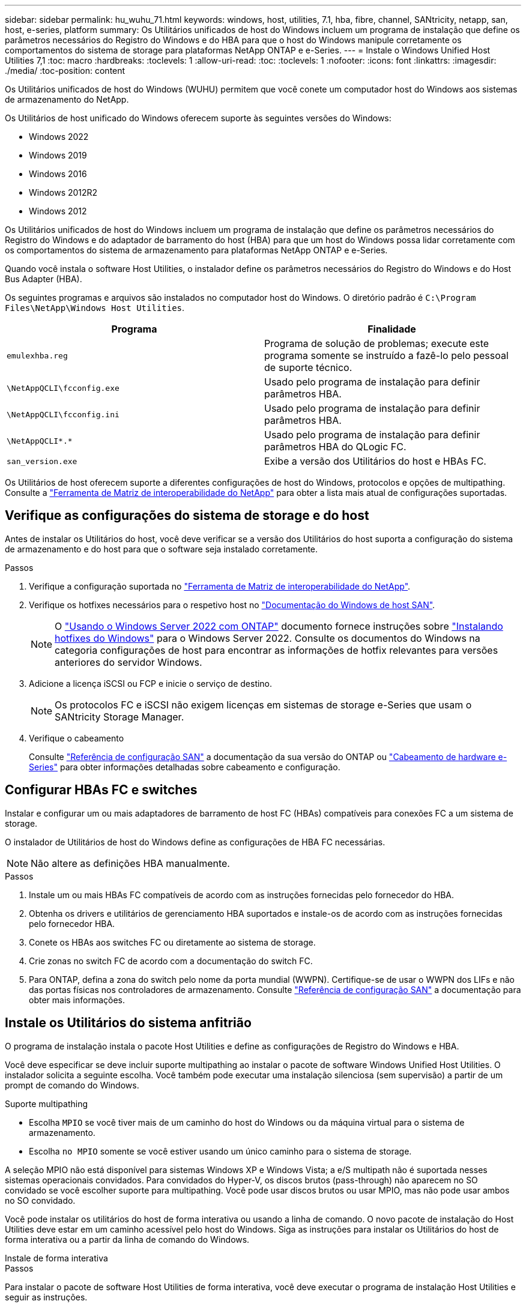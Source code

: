 ---
sidebar: sidebar 
permalink: hu_wuhu_71.html 
keywords: windows, host, utilities, 7.1, hba, fibre, channel, SANtricity, netapp, san, host, e-series, platform 
summary: Os Utilitários unificados de host do Windows incluem um programa de instalação que define os parâmetros necessários do Registro do Windows e do HBA para que o host do Windows manipule corretamente os comportamentos do sistema de storage para plataformas NetApp ONTAP e e-Series. 
---
= Instale o Windows Unified Host Utilities 7,1
:toc: macro
:hardbreaks:
:toclevels: 1
:allow-uri-read: 
:toc: 
:toclevels: 1
:nofooter: 
:icons: font
:linkattrs: 
:imagesdir: ./media/
:toc-position: content


[role="lead"]
Os Utilitários unificados de host do Windows (WUHU) permitem que você conete um computador host do Windows aos sistemas de armazenamento do NetApp.

Os Utilitários de host unificado do Windows oferecem suporte às seguintes versões do Windows:

* Windows 2022
* Windows 2019
* Windows 2016
* Windows 2012R2
* Windows 2012


Os Utilitários unificados de host do Windows incluem um programa de instalação que define os parâmetros necessários do Registro do Windows e do adaptador de barramento do host (HBA) para que um host do Windows possa lidar corretamente com os comportamentos do sistema de armazenamento para plataformas NetApp ONTAP e e-Series.

Quando você instala o software Host Utilities, o instalador define os parâmetros necessários do Registro do Windows e do Host Bus Adapter (HBA).

Os seguintes programas e arquivos são instalados no computador host do Windows. O diretório padrão é `C:\Program Files\NetApp\Windows Host Utilities`.

|===
| Programa | Finalidade 


| `emulexhba.reg` | Programa de solução de problemas; execute este programa somente se instruído a fazê-lo pelo pessoal de suporte técnico. 


| `\NetAppQCLI\fcconfig.exe` | Usado pelo programa de instalação para definir parâmetros HBA. 


| `\NetAppQCLI\fcconfig.ini` | Usado pelo programa de instalação para definir parâmetros HBA. 


| `\NetAppQCLI\*.*` | Usado pelo programa de instalação para definir parâmetros HBA do QLogic FC. 


| `san_version.exe` | Exibe a versão dos Utilitários do host e HBAs FC. 
|===
Os Utilitários de host oferecem suporte a diferentes configurações de host do Windows, protocolos e opções de multipathing. Consulte a https://mysupport.netapp.com/matrix/["Ferramenta de Matriz de interoperabilidade do NetApp"^] para obter a lista mais atual de configurações suportadas.



== Verifique as configurações do sistema de storage e do host

Antes de instalar os Utilitários do host, você deve verificar se a versão dos Utilitários do host suporta a configuração do sistema de armazenamento e do host para que o software seja instalado corretamente.

.Passos
. Verifique a configuração suportada no http://mysupport.netapp.com/matrix["Ferramenta de Matriz de interoperabilidade do NetApp"^].
. Verifique os hotfixes necessários para o respetivo host no link:https://docs.netapp.com/us-en/ontap-sanhost/index.html["Documentação do Windows de host SAN"].
+

NOTE: O link:https://docs.netapp.com/us-en/ontap-sanhost/hu_windows_2022.html["Usando o Windows Server 2022 com ONTAP"] documento fornece instruções sobre link:https://docs.netapp.com/us-en/ontap-sanhost/hu_windows_2022.html#installing-windows-hotfixes["Instalando hotfixes do Windows"] para o Windows Server 2022. Consulte os documentos do Windows na categoria configurações de host para encontrar as informações de hotfix relevantes para versões anteriores do servidor Windows.

. Adicione a licença iSCSI ou FCP e inicie o serviço de destino.
+

NOTE: Os protocolos FC e iSCSI não exigem licenças em sistemas de storage e-Series que usam o SANtricity Storage Manager.

. Verifique o cabeamento
+
Consulte https://docs.netapp.com/us-en/ontap/san-config/index.html["Referência de configuração SAN"^] a documentação da sua versão do ONTAP ou https://docs.netapp.com/us-en/e-series/install-hw-cabling/index.html["Cabeamento de hardware e-Series"^] para obter informações detalhadas sobre cabeamento e configuração.





== Configurar HBAs FC e switches

Instalar e configurar um ou mais adaptadores de barramento de host FC (HBAs) compatíveis para conexões FC a um sistema de storage.

O instalador de Utilitários de host do Windows define as configurações de HBA FC necessárias.


NOTE: Não altere as definições HBA manualmente.

.Passos
. Instale um ou mais HBAs FC compatíveis de acordo com as instruções fornecidas pelo fornecedor do HBA.
. Obtenha os drivers e utilitários de gerenciamento HBA suportados e instale-os de acordo com as instruções fornecidas pelo fornecedor HBA.
. Conete os HBAs aos switches FC ou diretamente ao sistema de storage.
. Crie zonas no switch FC de acordo com a documentação do switch FC.
. Para ONTAP, defina a zona do switch pelo nome da porta mundial (WWPN). Certifique-se de usar o WWPN dos LIFs e não das portas físicas nos controladores de armazenamento. Consulte https://docs.netapp.com/us-en/ontap/san-config/index.html["Referência de configuração SAN"^] a documentação para obter mais informações.




== Instale os Utilitários do sistema anfitrião

O programa de instalação instala o pacote Host Utilities e define as configurações de Registro do Windows e HBA.

Você deve especificar se deve incluir suporte multipathing ao instalar o pacote de software Windows Unified Host Utilities. O instalador solicita a seguinte escolha. Você também pode executar uma instalação silenciosa (sem supervisão) a partir de um prompt de comando do Windows.

.Suporte multipathing
* Escolha `MPIO` se você tiver mais de um caminho do host do Windows ou da máquina virtual para o sistema de armazenamento.
* Escolha `no MPIO` somente se você estiver usando um único caminho para o sistema de storage.


A seleção MPIO não está disponível para sistemas Windows XP e Windows Vista; a e/S multipath não é suportada nesses sistemas operacionais convidados. Para convidados do Hyper-V, os discos brutos (pass-through) não aparecem no SO convidado se você escolher suporte para multipathing. Você pode usar discos brutos ou usar MPIO, mas não pode usar ambos no SO convidado.

Você pode instalar os utilitários do host de forma interativa ou usando a linha de comando. O novo pacote de instalação do Host Utilities deve estar em um caminho acessível pelo host do Windows. Siga as instruções para instalar os Utilitários do host de forma interativa ou a partir da linha de comando do Windows.

[role="tabbed-block"]
====
.Instale de forma interativa
--
.Passos
Para instalar o pacote de software Host Utilities de forma interativa, você deve executar o programa de instalação Host Utilities e seguir as instruções.

.Passos
. Transfira o ficheiro executável a partir do https://mysupport.netapp.com/site/products/all/details/hostutilities/downloads-tab/download/61343/7.1/downloads["Site de suporte da NetApp"^].
. Mude para o diretório a partir do qual você baixou o arquivo executável.
. Execute o `netapp_windows_host_utilities_7.1_x64` arquivo e siga as instruções na tela.
. Reinicie o host do Windows quando solicitado.


--
.Instale a partir de uma linha de comando
--
Você pode executar uma instalação silenciosa (sem supervisão) dos Utilitários do host inserindo os comandos apropriados em um prompt de comando do Windows. O sistema reinicia automaticamente quando a instalação está concluída.

.Passos
. Digite o seguinte comando em um prompt de comando do Windows:
+
`msiexec /i installer.msi /quiet MULTIPATHING= {0 | 1} [INSTALLDIR=inst_path]`

+
** `installer` É o nome do `.msi` arquivo para a arquitetura da CPU
** MULTIPATHING especifica se o suporte MPIO está instalado. Os valores permitidos são "0" para não, "1" para sim
** `inst_path` É o caminho onde os arquivos do Host Utilities estão instalados. O caminho padrão é `C:\Program Files\NetApp\Windows Host Utilities\`.





NOTE: Para ver as opções padrão do Microsoft Installer (MSI) para Registro e outras funções, digite `msiexec /help` em um prompt de comando do Windows. Por exemplo, o comando 'msiexec /i install.msi /quiet /l*v <install.log> 1' exibe informações de Registro.

--
====